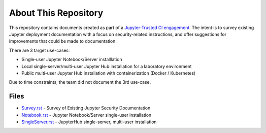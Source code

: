 About This Repository
=====================

This repository contains documents created as part of a
`Jupyter-Trusted CI engagement
<https://blog.trustedci.org/2021/08/engagement-with-jupyter.html>`_. The
intent is to survey existing Jupyter deployment documentation with a focus
on security-related instructions, and offer suggestions for improvements
that could be made to documentation.

There are 3 target use-cases:

* Single-user Jupyter Notebook/Server installlation
* Local single-server/multi-user Jupyter Hub installation for a laboratory
  environment
* Public multi-user Jupyter Hub installation with containerization (Docker /
  Kubernetes)

Due to time constraints, the team did not document the 3rd use-case.

Files
-----

* `Survey.rst
  <https://github.com/trustedci/jupyter-security-docs/blob/main/Survey.rst>`_
  - Survey of Existing Jupyter Security Documentation
* `Notebook.rst
  <https://github.com/trustedci/jupyter-security-docs/blob/main/Notebook.rst>`_
  - Jupyter Notebook/Server single-user installation
* `SingleServer.rst
  <https://github.com/trustedci/jupyter-security-docs/blob/main/SingleServer.rst>`_
  - JupyterHub single-server, multi-user installation

